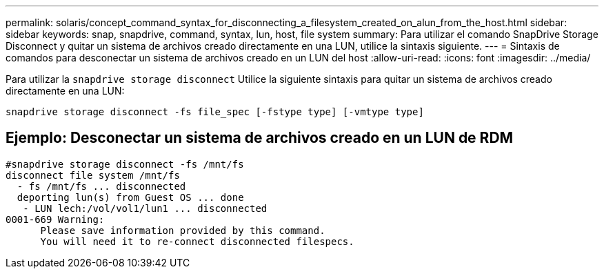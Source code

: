 ---
permalink: solaris/concept_command_syntax_for_disconnecting_a_filesystem_created_on_alun_from_the_host.html 
sidebar: sidebar 
keywords: snap, snapdrive, command, syntax, lun, host, file system 
summary: Para utilizar el comando SnapDrive Storage Disconnect y quitar un sistema de archivos creado directamente en una LUN, utilice la sintaxis siguiente. 
---
= Sintaxis de comandos para desconectar un sistema de archivos creado en un LUN del host
:allow-uri-read: 
:icons: font
:imagesdir: ../media/


[role="lead"]
Para utilizar la `snapdrive storage disconnect` Utilice la siguiente sintaxis para quitar un sistema de archivos creado directamente en una LUN:

`snapdrive storage disconnect -fs file_spec [-fstype type] [-vmtype type]`



== Ejemplo: Desconectar un sistema de archivos creado en un LUN de RDM

[listing]
----

#snapdrive storage disconnect -fs /mnt/fs
disconnect file system /mnt/fs
  - fs /mnt/fs ... disconnected
  deporting lun(s) from Guest OS ... done
   - LUN lech:/vol/vol1/lun1 ... disconnected
0001-669 Warning:
      Please save information provided by this command.
      You will need it to re-connect disconnected filespecs.
----
